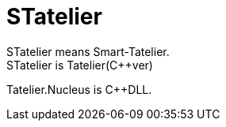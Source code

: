 # STatelier
STatelier means Smart-Tatelier.
STatelier is Tatelier(C++ver)

Tatelier.Nucleus is C++DLL.